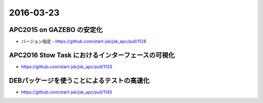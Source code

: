 2016-03-23
==========


APC2015 on GAZEBO の安定化
--------------------------

- バージョン指定
  - https://github.com/start-jsk/jsk_apc/pull/1128


APC2016 Stow Task におけるインターフェースの可視化
--------------------------------------------------

- https://github.com/start-jsk/jsk_apc/pull/1133


DEBパッケージを使うことによるテストの高速化
-------------------------------------------

- https://github.com/start-jsk/jsk_apc/pull/1145
